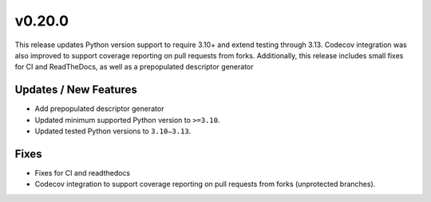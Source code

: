 v0.20.0
=======

This release updates Python version support to require 3.10+ and extend testing through 3.13.
Codecov integration was also improved to support coverage reporting on pull requests from forks.
Additionally, this release includes small fixes for CI and ReadTheDocs, as well as a
prepopulated descriptor generator

Updates / New Features
----------------------

* Add prepopulated descriptor generator

* Updated minimum supported Python version to ``>=3.10``.

* Updated tested Python versions to ``3.10–3.13``.

Fixes
-----

* Fixes for CI and readthedocs

* Codecov integration to support coverage reporting on pull requests from forks (unprotected branches).
